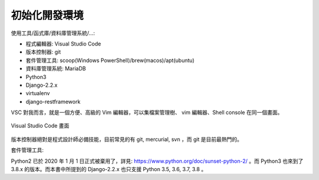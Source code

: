 初始化開發環境
-------------------------------------------------------------------------------

使用工具/函式庫/資料庫管理系統/...:

* 程式編輯器: Visual Studio Code
* 版本控制器: git
* 套件管理工具: scoop(Windows PowerShell)/brew(macos)/apt(ubuntu)
* 資料庫管理系統: MariaDB
* Python3
* Django-2.2.x
* virtualenv
* django-restframework

VSC 對我而言，就是一個方便、高級的 Vim 編輯器，可以集檔案管理樹、 vim 編輯器、Shell console 在同一個畫面。

.. figure:: 01part/vsc.png
    :align: center
    :width: 600px

    Visual Studio Code 畫面

版本控制器絕對是程式設計師必備技能，目前常見的有 git, mercurial, svn ，而 git 是目前最熱門的。

套件管理工具:

Python2 已於 2020 年 1 月 1 日正式被棄用了，\
詳見: `https://www.python.org/doc/sunset-python-2/ <https://www.python.org/doc/sunset-python-2/>`_ 。\
而 Python3 也來到了 3.8.x 的版本。而本書中所提到的 Django-2.2.x 也只支援 Python 3.5, 3.6, 3.7, 3.8 。


.. todo::

    再詳細講講每一個應用軟體